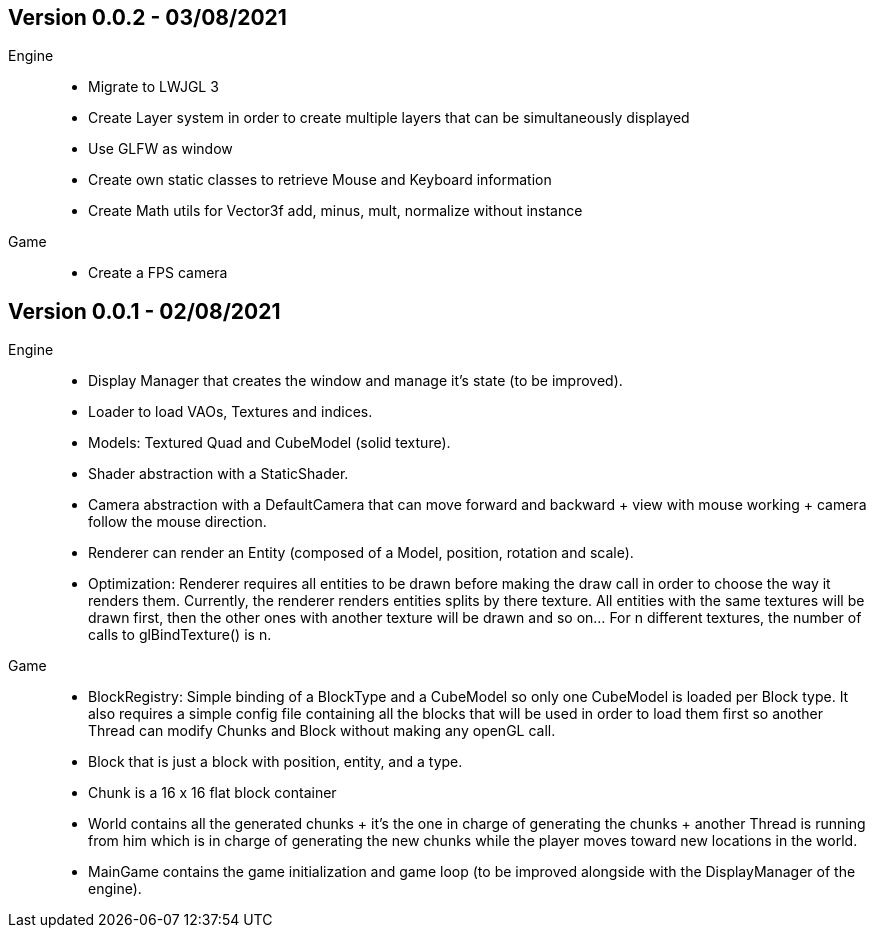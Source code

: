 == Version 0.0.2 - 03/08/2021

Engine::

    * Migrate to LWJGL 3
    * Create Layer system in order to create multiple layers that can be simultaneously displayed
    * Use GLFW as window
    * Create own static classes to retrieve Mouse and Keyboard information
    * Create Math utils for Vector3f add, minus, mult, normalize without instance

Game::

    * Create a FPS camera

== Version 0.0.1 - 02/08/2021

Engine::

    * Display Manager that creates the window and manage it's state (to be improved).
    * Loader to load VAOs, Textures and indices.
    * Models: Textured Quad and CubeModel (solid texture).
    * Shader abstraction with a StaticShader.
    * Camera abstraction with a DefaultCamera that can move forward and backward + view with mouse working + camera follow the mouse direction.
    * Renderer can render an Entity (composed of a Model, position, rotation and scale).
    * Optimization: Renderer requires all entities to be drawn before making the draw call in order to choose the way it renders them. Currently, the renderer renders entities splits by there texture. All entities with the same textures will be drawn first, then the other ones with another texture will be drawn and so on... For n different textures, the number of calls to glBindTexture() is n.

Game::

    * BlockRegistry: Simple binding of a BlockType and a CubeModel so only one CubeModel is loaded per Block type. It also requires a simple config file containing all the blocks that will be used in order to load them first so another Thread can modify Chunks and Block without making any openGL call.
    * Block that is just a block with position, entity, and a type.
    * Chunk is a 16 x 16 flat block container
    * World contains all the generated chunks + it's the one in charge of generating the chunks + another Thread is running from him which is in charge of generating the new chunks while the player moves toward new locations in the world.
    * MainGame contains the game initialization and game loop (to be improved alongside with the DisplayManager of the engine).